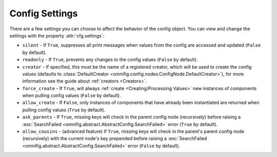 Config Settings
================================================================================

.. TODO: vignette A5 - config settings

There are a few settings you can choose to affect the behavior of the config object. You can view and change the settings with the property :attr:`cfg.settings`:

* ``silent`` - If ``True``, suppresses all print messages when values from the config are accessed and updated (``False`` by default).
* ``readonly`` - If ``True``, prevents any changes to the config values (``False`` by default).
* ``creator`` - If specified, this must be the name of a registered creator, which will be used to create the config values (defaults to :class:`DefaultCreator <omnifig.config.nodes.ConfigNode.DefaultCreator>`), for more information see the guide about :ref:`creators <Creators>`.
* ``force_create`` - If ``True``, will always :ref:`create <Creating/Processing Values>` new instances of components when pulling config values (``False`` by default).
* ``allow_create`` - If ``False``, only instances of components that have already been instantiated are returned when pulling config values (``True`` by default).
* ``ask_parents`` - If ``True``, missing keys will check in the parent config node (recursively) before raising a :exc:`SearchFailed <omnifig.abstract.AbstractConfig.SearchFailed>` error (``True`` by default).
* ``allow_cousins`` - (advanced feature) If ``True``, missing keys will check in the parent's parent config node (recursively) with the current node's key prepended before raising a :exc:`SearchFailed <omnifig.abstract.AbstractConfig.SearchFailed>` error (``False`` by default).






